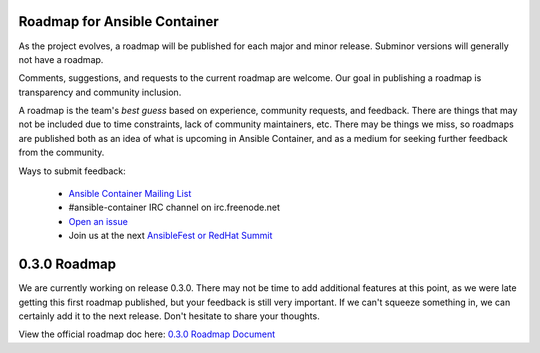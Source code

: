 Roadmap for Ansible Container
=============================

As the project evolves, a roadmap will be published for each major and minor release. Subminor versions will generally not
have a roadmap.

Comments, suggestions, and requests to the current roadmap are welcome. Our goal in publishing a roadmap is transparency
and community inclusion.

A roadmap is the team's *best guess* based on experience, community requests, and feedback. There are things that may not
be included due to time constraints, lack of community maintainers, etc. There may be things we miss, so roadmaps are published
both as an idea of what is upcoming in Ansible Container, and as a medium for seeking further feedback from the community.

Ways to submit feedback:

  - `Ansible Container Mailing List <https://groups.google.com/forum/#!forum/ansible-container>`_
  - #ansible-container IRC channel on irc.freenode.net
  - `Open an issue <https://github.com/ansible/ansible-container/issues/new>`_
  - Join us at the next `AnsibleFest or RedHat Summit <https://www.ansible.com/blog/topic/ansiblefest>`_

0.3.0 Roadmap
=============

We are currently working on release 0.3.0. There may not be time to add additional
features at this point, as we were late getting this first roadmap published, but your feedback is still very important. If
we can't squeeze something in, we can certainly add it to the next release. Don't hesitate to share your thoughts.

View the official roadmap doc here: `0.3.0 Roadmap Document <./docs/rst/roadmaps/roadmap_0_3_0.rst>`_
